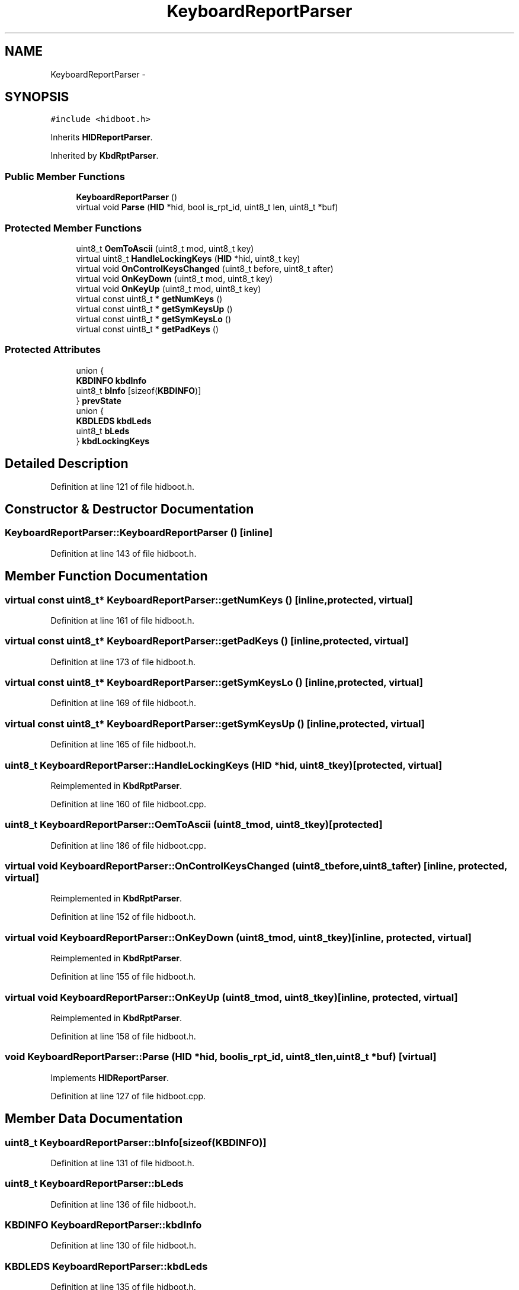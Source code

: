 .TH "KeyboardReportParser" 3 "Sun Mar 30 2014" "Version version 2.0" "GHID Framework" \" -*- nroff -*-
.ad l
.nh
.SH NAME
KeyboardReportParser \- 
.SH SYNOPSIS
.br
.PP
.PP
\fC#include <hidboot\&.h>\fP
.PP
Inherits \fBHIDReportParser\fP\&.
.PP
Inherited by \fBKbdRptParser\fP\&.
.SS "Public Member Functions"

.in +1c
.ti -1c
.RI "\fBKeyboardReportParser\fP ()"
.br
.ti -1c
.RI "virtual void \fBParse\fP (\fBHID\fP *hid, bool is_rpt_id, uint8_t len, uint8_t *buf)"
.br
.in -1c
.SS "Protected Member Functions"

.in +1c
.ti -1c
.RI "uint8_t \fBOemToAscii\fP (uint8_t mod, uint8_t key)"
.br
.ti -1c
.RI "virtual uint8_t \fBHandleLockingKeys\fP (\fBHID\fP *hid, uint8_t key)"
.br
.ti -1c
.RI "virtual void \fBOnControlKeysChanged\fP (uint8_t before, uint8_t after)"
.br
.ti -1c
.RI "virtual void \fBOnKeyDown\fP (uint8_t mod, uint8_t key)"
.br
.ti -1c
.RI "virtual void \fBOnKeyUp\fP (uint8_t mod, uint8_t key)"
.br
.ti -1c
.RI "virtual const uint8_t * \fBgetNumKeys\fP ()"
.br
.ti -1c
.RI "virtual const uint8_t * \fBgetSymKeysUp\fP ()"
.br
.ti -1c
.RI "virtual const uint8_t * \fBgetSymKeysLo\fP ()"
.br
.ti -1c
.RI "virtual const uint8_t * \fBgetPadKeys\fP ()"
.br
.in -1c
.SS "Protected Attributes"

.in +1c
.ti -1c
.RI "union {"
.br
.ti -1c
.RI "   \fBKBDINFO\fP \fBkbdInfo\fP"
.br
.ti -1c
.RI "   uint8_t \fBbInfo\fP [sizeof(\fBKBDINFO\fP)]"
.br
.ti -1c
.RI "} \fBprevState\fP"
.br
.ti -1c
.RI "union {"
.br
.ti -1c
.RI "   \fBKBDLEDS\fP \fBkbdLeds\fP"
.br
.ti -1c
.RI "   uint8_t \fBbLeds\fP"
.br
.ti -1c
.RI "} \fBkbdLockingKeys\fP"
.br
.in -1c
.SH "Detailed Description"
.PP 
Definition at line 121 of file hidboot\&.h\&.
.SH "Constructor & Destructor Documentation"
.PP 
.SS "\fBKeyboardReportParser::KeyboardReportParser\fP ()\fC [inline]\fP"
.PP
Definition at line 143 of file hidboot\&.h\&.
.SH "Member Function Documentation"
.PP 
.SS "virtual const uint8_t* \fBKeyboardReportParser::getNumKeys\fP ()\fC [inline, protected, virtual]\fP"
.PP
Definition at line 161 of file hidboot\&.h\&.
.SS "virtual const uint8_t* \fBKeyboardReportParser::getPadKeys\fP ()\fC [inline, protected, virtual]\fP"
.PP
Definition at line 173 of file hidboot\&.h\&.
.SS "virtual const uint8_t* \fBKeyboardReportParser::getSymKeysLo\fP ()\fC [inline, protected, virtual]\fP"
.PP
Definition at line 169 of file hidboot\&.h\&.
.SS "virtual const uint8_t* \fBKeyboardReportParser::getSymKeysUp\fP ()\fC [inline, protected, virtual]\fP"
.PP
Definition at line 165 of file hidboot\&.h\&.
.SS "uint8_t \fBKeyboardReportParser::HandleLockingKeys\fP (\fBHID\fP *hid, uint8_tkey)\fC [protected, virtual]\fP"
.PP
Reimplemented in \fBKbdRptParser\fP\&.
.PP
Definition at line 160 of file hidboot\&.cpp\&.
.SS "uint8_t \fBKeyboardReportParser::OemToAscii\fP (uint8_tmod, uint8_tkey)\fC [protected]\fP"
.PP
Definition at line 186 of file hidboot\&.cpp\&.
.SS "virtual void \fBKeyboardReportParser::OnControlKeysChanged\fP (uint8_tbefore, uint8_tafter)\fC [inline, protected, virtual]\fP"
.PP
Reimplemented in \fBKbdRptParser\fP\&.
.PP
Definition at line 152 of file hidboot\&.h\&.
.SS "virtual void \fBKeyboardReportParser::OnKeyDown\fP (uint8_tmod, uint8_tkey)\fC [inline, protected, virtual]\fP"
.PP
Reimplemented in \fBKbdRptParser\fP\&.
.PP
Definition at line 155 of file hidboot\&.h\&.
.SS "virtual void \fBKeyboardReportParser::OnKeyUp\fP (uint8_tmod, uint8_tkey)\fC [inline, protected, virtual]\fP"
.PP
Reimplemented in \fBKbdRptParser\fP\&.
.PP
Definition at line 158 of file hidboot\&.h\&.
.SS "void \fBKeyboardReportParser::Parse\fP (\fBHID\fP *hid, boolis_rpt_id, uint8_tlen, uint8_t *buf)\fC [virtual]\fP"
.PP
Implements \fBHIDReportParser\fP\&.
.PP
Definition at line 127 of file hidboot\&.cpp\&.
.SH "Member Data Documentation"
.PP 
.SS "uint8_t \fBKeyboardReportParser::bInfo\fP[sizeof(\fBKBDINFO\fP)]"
.PP
Definition at line 131 of file hidboot\&.h\&.
.SS "uint8_t \fBKeyboardReportParser::bLeds\fP"
.PP
Definition at line 136 of file hidboot\&.h\&.
.SS "\fBKBDINFO\fP \fBKeyboardReportParser::kbdInfo\fP"
.PP
Definition at line 130 of file hidboot\&.h\&.
.SS "\fBKBDLEDS\fP \fBKeyboardReportParser::kbdLeds\fP"
.PP
Definition at line 135 of file hidboot\&.h\&.
.SS "union { \&.\&.\&. }   \fBKeyboardReportParser::kbdLockingKeys\fP\fC [protected]\fP"
.SS "union { \&.\&.\&. }   \fBKeyboardReportParser::prevState\fP\fC [protected]\fP"

.SH "Author"
.PP 
Generated automatically by Doxygen for GHID Framework from the source code\&.
